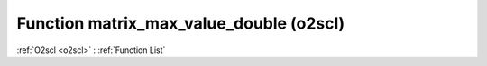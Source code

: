 Function matrix_max_value_double (o2scl)
========================================

:ref:`O2scl <o2scl>` : :ref:`Function List`

.. doxygenfunction:: o2scl::matrix_max_value_double
